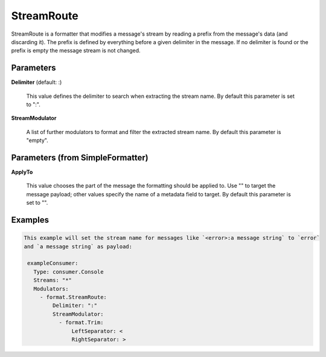 .. Autogenerated by Gollum RST generator (docs/generator/*.go)

StreamRoute
===========

StreamRoute is a formatter that modifies a message's stream by reading a
prefix from the message's data (and discarding it).
The prefix is defined by everything before a given delimiter in the
message. If no delimiter is found or the prefix is empty the message stream
is not changed.




Parameters
----------

**Delimiter** (default: :)

  This value defines the delimiter to search when extracting the stream name.
  By default this parameter is set to ":".
  
  

**StreamModulator**

  A list of further modulators to format and filter the extracted stream name.
  By default this parameter is "empty".
  
  

Parameters (from SimpleFormatter)
---------------------------------

**ApplyTo**

  This value chooses the part of the message the formatting should be
  applied to. Use "" to target the message payload; other values specify the name of a metadata field to target.
  By default this parameter is set to "".
  
  

Examples
--------

.. code-block:: yaml

	This example will set the stream name for messages like `<error>:a message string` to `error`
	and `a message string` as payload:
	
	 exampleConsumer:
	   Type: consumer.Console
	   Streams: "*"
	   Modulators:
	     - format.StreamRoute:
	         Delimiter: ":"
	         StreamModulator:
	           - format.Trim:
	               LeftSeparator: <
	               RightSeparator: >
	
	


